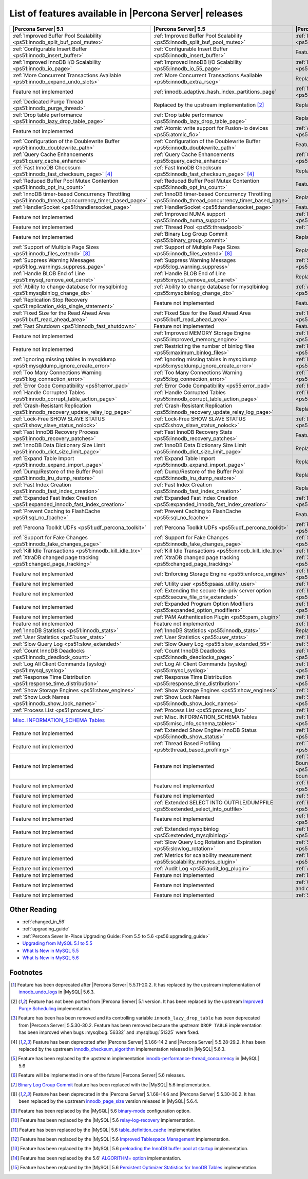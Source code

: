 .. _ps_versions_comparison:

=======================================================
List of features available in |Percona Server| releases
=======================================================

.. list-table::
   :header-rows: 1

   * - |Percona Server| 5.1
     - |Percona Server| 5.5
     - |Percona Server| 5.6
   * - :ref:`Improved Buffer Pool Scalability <ps51:innodb_split_buf_pool_mutex>`
     - :ref:`Improved Buffer Pool Scalability <ps55:innodb_split_buf_pool_mutex>`
     - :ref:`Improved Buffer Pool Scalability <ps56:innodb_split_buf_pool_mutex>`
   * - :ref:`Configurable Insert Buffer <ps51:innodb_insert_buffer>`
     - :ref:`Configurable Insert Buffer <ps55:innodb_insert_buffer>`
     - Feature not implemented
   * - :ref:`Improved InnoDB I/O Scalability <ps51:innodb_io_page>`
     - :ref:`Improved InnoDB I/O Scalability <ps55:innodb_io_55_page>`
     - :ref:`Improved InnoDB I/O Scalability <ps56:innodb_io_page>`
   * - :ref:`More Concurrent Transactions Available <ps51:innodb_expand_undo_slots>`
     - :ref:`More Concurrent Transactions Available <ps55:innodb_extra_rseg>`
     - Replaced by the upstream implementation [#n-1]_
   * - Feature not implemented
     - :ref:`innodb_adaptive_hash_index_partitions_page`
     - :ref:`Multiple Adaptive Hash Search Partitions <ps56:innodb_adaptive_hash_index_partitions_page>`
   * - :ref:`Dedicated Purge Thread <ps51:innodb_purge_thread>`
     - Replaced by the upstream implementation [#n-2]_
     - Replaced by the upstream implementation [#n-2]_
   * - :ref:`Drop table performance <ps51:innodb_lazy_drop_table_page>`
     - :ref:`Drop table performance <ps55:innodb_lazy_drop_table_page>`
     - Replaced by the upstream fix [#n-3]_
   * - Feature not implemented
     - :ref:`Atomic write support for Fusion-io devices <ps55:atomic_fio>`
     - :ref:`Atomic write support for Fusion-io devices <ps56:atomic_fio>`
   * - :ref:`Configuration of the Doublewrite Buffer <ps51:innodb_doublewrite_path>`
     - :ref:`Configuration of the Doublewrite Buffer <ps55:innodb_doublewrite_path>`
     - Feature not implemented
   * - :ref:`Query Cache Enhancements <ps51:query_cache_enhance>`
     - :ref:`Query Cache Enhancements <ps55:query_cache_enhance>`
     - :ref:`Query Cache Enhancements <ps56:query_cache_enhance>`
   * - :ref:`Fast InnoDB Checksum <ps51:innodb_fast_checksum_page>` [#n-4]_
     - :ref:`Fast InnoDB Checksum <ps55:innodb_fast_checksum_page>` [#n-4]_
     - Replaced by the upstream implementation [#n-4]_
   * - :ref:`Reduced Buffer Pool Mutex Contention <ps51:innodb_opt_lru_count>`
     - :ref:`Reduced Buffer Pool Mutex Contention <ps55:innodb_opt_lru_count>`
     - Feature not implemented
   * - :ref:`InnoDB timer-based Concurrency Throttling <ps51:innodb_thread_concurrency_timer_based_page>`
     - :ref:`InnoDB timer-based Concurrency Throttling <ps55:innodb_thread_concurrency_timer_based_page>`
     - Replaced by the upstream implementation [#n-5]_
   * - :ref:`HandlerSocket <ps51:handlersocket_page>`
     - :ref:`HandlerSocket <ps55:handlersocket_page>`
     - Feature not implemented [#n-6]_
   * - Feature not implemented
     - :ref:`Improved NUMA support <ps55:innodb_numa_support>`
     - :ref:`Improved NUMA support <ps56:innodb_numa_support>`
   * - Feature not implemented
     - :ref:`Thread Pool <ps55:threadpool>`
     - :ref:`Thread Pool <ps56:threadpool>`
   * - Feature not implemented
     - :ref:`Binary Log Group Commit <ps55:binary_group_commit>`
     - Replaced by the upstream implementation [#n-7]_
   * - :ref:`Support of Multiple Page Sizes <ps51:innodb_files_extend>` [#n-8]_
     - :ref:`Support of Multiple Page Sizes <ps55:innodb_files_extend>` [#n-8]_
     - Replaced by the upstream implementation [#n-8]_
   * - :ref:`Suppress Warning Messages <ps51:log_warnings_suppress_page>`
     - :ref:`Suppress Warning Messages <ps55:log_warning_suppress>`
     - :ref:`Suppress Warning Messages <ps56:log_warning_suppress>`
   * - :ref:`Handle BLOB End of Line <ps51:mysql_remove_eol_carret>`
     - :ref:`Handle BLOB End of Line <ps55:mysql_remove_eol_carret>`
     - Replaced by the upstream implementation [#n-9]_
   * - :ref:`Ability to change database for mysqlbinlog <ps51:mysqlbinlog_change_db>` 
     - :ref:`Ability to change database for mysqlbinlog <ps55:mysqlbinlog_change_db>`
     - :ref:`Ability to change database for mysqlbinlog <ps56:mysqlbinlog_change_db>`
   * - :ref:`Replication Stop Recovery <ps51:replication_skip_single_statement>`
     - Feature not implemented
     - Feature not implemented
   * - :ref:`Fixed Size for the Read Ahead Area <ps51:buff_read_ahead_area>`      
     - :ref:`Fixed Size for the Read Ahead Area <ps55:buff_read_ahead_area>`      
     - :ref:`Fixed Size for the Read Ahead Area <ps56:buff_read_ahead_area>`      
   * - :ref:`Fast Shutdown <ps51:innodb_fast_shutdown>`
     - Feature not implemented
     - Feature not implemented
   * - Feature not implemented
     - :ref:`Improved MEMORY Storage Engine <ps55:improved_memory_engine>`
     - :ref:`Improved MEMORY Storage Engine <ps56:improved_memory_engine>`
   * - Feature not implemented
     - :ref:`Restricting the number of binlog files <ps55:maximum_binlog_files>`
     - :ref:`Restricting the number of binlog files <ps56:maximum_binlog_files>`
   * - :ref:`Ignoring missing tables in mysqldump <ps51:mysqldump_ignore_create_error>`
     - :ref:`Ignoring missing tables in mysqldump <ps55:mysqldump_ignore_create_error>`
     - :ref:`Ignoring missing tables in mysqldump <ps56:mysqldump_ignore_create_error>`
   * - :ref:`Too Many Connections Warning <ps51:log_connection_error>`
     - :ref:`Too Many Connections Warning <ps55:log_connection_error>`
     - :ref:`Too Many Connections Warning <ps56:log_connection_error>`
   * - :ref:`Error Code Compatibility <ps51:error_pad>`
     - :ref:`Error Code Compatibility <ps55:error_pad>`
     - :ref:`Error Code Compatibility <ps56:error_pad>`
   * - :ref:`Handle Corrupted Tables <ps51:innodb_corrupt_table_action_page>`
     - :ref:`Handle Corrupted Tables <ps55:innodb_corrupt_table_action_page>`
     - :ref:`Handle Corrupted Tables <ps56:innodb_corrupt_table_action_page>`
   * - :ref:`Crash-Resistant Replication <ps51:innodb_recovery_update_relay_log_page>`
     - :ref:`Crash-Resistant Replication <ps55:innodb_recovery_update_relay_log_page>`
     - Replaced by the upstream implementation [#n-10]_
   * - :ref:`Lock-Free SHOW SLAVE STATUS <ps51:show_slave_status_nolock>`
     - :ref:`Lock-Free SHOW SLAVE STATUS <ps55:show_slave_status_nolock>`
     - :ref:`Lock-Free SHOW SLAVE STATUS <ps56:show_slave_status_nolock>`
   * - :ref:`Fast InnoDB Recovery Process <ps51:innodb_recovery_patches>`
     - :ref:`Fast InnoDB Recovery Stats <ps55:innodb_recovery_patches>`
     - Feature not implemented
   * - :ref:`InnoDB Data Dictionary Size Limit <ps51:innodb_dict_size_limit_page>`
     - :ref:`InnoDB Data Dictionary Size Limit <ps55:innodb_dict_size_limit_page>`
     - Replaced by the upstream implementation [#n-11]_
   * - :ref:`Expand Table Import <ps51:innodb_expand_import_page>`
     - :ref:`Expand Table Import <ps55:innodb_expand_import_page>`
     - Replaced by the upstream implementation [#n-12]_
   * - :ref:`Dump/Restore of the Buffer Pool <ps51:innodb_lru_dump_restore>`
     - :ref:`Dump/Restore of the Buffer Pool <ps55:innodb_lru_dump_restore>`
     - Replaced by the upstream implementation [#n-13]_
   * - :ref:`Fast Index Creation <ps51:innodb_fast_index_creation>`
     - :ref:`Fast Index Creation <ps55:innodb_fast_index_creation>`
     - Replaced by the upstream implementation [#n-14]_
   * - :ref:`Expanded Fast Index Creation <ps51:expanded_innodb_fast_index_creation>`
     - :ref:`Expanded Fast Index Creation <ps55:expanded_innodb_fast_index_creation>`
     - :ref:`Expanded Fast Index Creation <ps56:expanded_innodb_fast_index_creation>`
   * - :ref:`Prevent Caching to FlashCache <ps51:sql_no_fcache>`
     - :ref:`Prevent Caching to FlashCache <ps55:sql_no_fcache>`
     - Feature not implemented
   * - :ref:`Percona Toolkit UDFs <ps51:udf_percona_toolkit>`
     - :ref:`Percona Toolkit UDFs <ps55:udf_percona_toolkit>`
     - :ref:`Percona Toolkit UDFs <ps56:udf_percona_toolkit>`
   * - :ref:`Support for Fake Changes <ps51:innodb_fake_changes_page>`
     - :ref:`Support for Fake Changes <ps55:innodb_fake_changes_page>`
     - :ref:`Support for Fake Changes <ps56:innodb_fake_changes_page>`
   * - :ref:`Kill Idle Transactions <ps51:innodb_kill_idle_trx>`
     - :ref:`Kill Idle Transactions <ps55:innodb_kill_idle_trx>`
     - :ref:`Kill Idle Transactions <ps56:innodb_kill_idle_trx>`
   * - :ref:`XtraDB changed page tracking <ps51:changed_page_tracking>`
     - :ref:`XtraDB changed page tracking <ps55:changed_page_tracking>`
     - :ref:`XtraDB changed page tracking <ps56:changed_page_tracking>`
   * - Feature not implemented
     - :ref:`Enforcing Storage Engine <ps55:enforce_engine>`
     - :ref:`Enforcing Storage Engine <ps56:enforce_engine>`
   * - Feature not implemented
     - :ref:`Utility user <ps55:psaas_utility_user>`
     - :ref:`Utility user <ps56:psaas_utility_user>`
   * - Feature not implemented
     - :ref:`Extending the secure-file-priv server option <ps55:secure_file_priv_extended>`
     - :ref:`Extending the secure-file-priv server option <ps56:secure_file_priv_extended>`
   * - Feature not implemented
     - :ref:`Expanded Program Option Modifiers <ps55:expanded_option_modifiers>`
     - :ref:`Expanded Program Option Modifiers <ps56:expanded_option_modifiers>`
   * - Feature not implemented
     - :ref:`PAM Authentication Plugin <ps55:pam_plugin>`
     - :ref:`PAM Authentication Plugin <ps56:pam_plugin>`
   * - Feature not implemented
     - Feature not implemented
     - :ref:`Log Archiving for XtraDB <ps56:log_archiving>`
   * - :ref:`InnoDB Statistics <ps51:innodb_stats>`
     - :ref:`InnoDB Statistics <ps55:innodb_stats>`
     - Replaced by the upstream implementation [#n-15]_
   * - :ref:`User Statistics <ps51:user_stats>`
     - :ref:`User Statistics <ps55:user_stats>`
     - :ref:`User Statistics <ps56:user_stats>`
   * - :ref:`Slow Query Log <ps51:slow_extended>`
     - :ref:`Slow Query Log <ps55:slow_extended_55>`
     - :ref:`Slow Query Log <ps56:slow_extended>`
   * - :ref:`Count InnoDB Deadlocks <ps51:innodb_deadlock_count>`
     - :ref:`Count InnoDB Deadlocks <ps55:innodb_deadlocks_page>`
     - :ref:`Count InnoDB Deadlocks <ps56:innodb_deadlocks_page>`
   * - :ref:`Log All Client Commands (syslog) <ps51:mysql_syslog>`
     - :ref:`Log All Client Commands (syslog) <ps55:mysql_syslog>`
     - :ref:`Log All Client Commands (syslog) <ps56:mysql_syslog>`
   * - :ref:`Response Time Distribution <ps51:response_time_distribution>`
     - :ref:`Response Time Distribution <ps55:response_time_distribution>`
     - :ref:`Response Time Distribution <ps56:response_time_distribution>`
   * - :ref:`Show Storage Engines <ps51:show_engines>`
     - :ref:`Show Storage Engines <ps55:show_engines>`
     - :ref:`Show Storage Engines <ps56:show_engines>`
   * - :ref:`Show Lock Names <ps51:innodb_show_lock_names>`
     - :ref:`Show Lock Names <ps55:innodb_show_lock_names>`
     - :ref:`Show Lock Names <ps56:innodb_show_lock_names>`
   * - :ref:`Process List <ps51:process_list>`
     - :ref:`Process List <ps55:process_list>`
     - :ref:`Process List <ps56:process_list>`
   * - `Misc. INFORMATION_SCHEMA Tables <http://www.percona.com/doc/percona-server/5.1/diagnostics/misc_info_schema_tables.html>`_
     - :ref:`Misc. INFORMATION_SCHEMA Tables <ps55:misc_info_schema_tables>`
     - :ref:`Misc. INFORMATION_SCHEMA Tables <ps56:misc_info_schema_tables>`
   * - Feature not implemented
     - :ref:`Extended Show Engine InnoDB Status <ps55:innodb_show_status>`
     - :ref:`Extended Show Engine InnoDB Status <ps56:innodb_show_status>`
   * - Feature not implemented
     - :ref:`Thread Based Profiling <ps55:thread_based_profiling>`
     - :ref:`Thread Based Profiling <ps56:thread_based_profiling>`
   * - Feature not implemented
     - Feature not implemented
     - :ref:`XtraDB Performance Improvements for I/O-Bound Highly-Concurrent Workloads <ps56:xtradb_performance_improvements_for_io-bound_highly-concurrent_workloads>`
   * - Feature not implemented
     - Feature not implemented
     - :ref:`Page cleaner thread tuning <ps56:page_cleaner_tuning>`
   * - Feature not implemented
     - Feature not implemented
     - :ref:`Statement Timeout <ps56:statement_timeout>`
   * - Feature not implemented
     - :ref:`Extended SELECT INTO OUTFILE/DUMPFILE <ps55:extended_select_into_outfile>`
     - :ref:`Extended SELECT INTO OUTFILE/DUMPFILE <ps56:extended_select_into_outfile>`
   * - Feature not implemented
     - Feature not implemented
     - :ref:`Per-query variable statement <ps56:per_query_variable_statement>`
   * - Feature not implemented
     - :ref:`Extended mysqlbinlog <ps55:extended_mysqlbinlog>`
     - :ref:`Extended mysqlbinlog <ps56:extended_mysqlbinlog>`
   * - Feature not implemented
     - :ref:`Slow Query Log Rotation and Expiration <ps55:slowlog_rotation>`
     - :ref:`Slow Query Log Rotation and Expiration <ps56:slowlog_rotation>`
   * - Feature not implemented
     - :ref:`Metrics for scalability measurement <ps55:scalability_metrics_plugin>`
     - :ref:`Metrics for scalability measurement <ps56:scalability_metrics_plugin>`
   * - Feature not implemented
     - :ref:`Audit Log <ps55:audit_log_plugin>`
     - :ref:`Audit Log <ps56:audit_log_plugin>`
   * - Feature not implemented
     - Feature not implemented
     - :ref:`Backup Locks <ps56:backup_locks>`
   * - Feature not implemented
     - Feature not implemented
     - :ref:`CSV engine mode for standard-compliant quote and comma parsing <ps56:csv_engine_mode>`
   * - Feature not implemented
     - Feature not implemented
     - :ref:`Super read-only <ps56:super-read-only>`
   

Other Reading
=============

* :ref:`changed_in_56`
* :ref:`upgrading_guide`
* :ref:`Percona Sever In-Place Upgrading Guide: From 5.5 to 5.6 <ps56:upgrading_guide>`
* `Upgrading from MySQL 5.1 to 5.5 <http://dev.mysql.com/doc/refman/5.5/en/upgrading-from-previous-series.html>`_
* `What Is New in MySQL 5.5 <http://dev.mysql.com/doc/refman/5.5/en/mysql-nutshell.html>`_
* `What Is New in MySQL 5.6 <http://dev.mysql.com/doc/refman/5.6/en/mysql-nutshell.html>`_

Footnotes
=========

.. [#n-1] Feature has been deprecated after |Percona Server| 5.5.11-20.2. It has replaced by the upstream implementation of `innodb_undo_logs <https://dev.mysql.com/doc/refman/5.6/en/innodb-parameters.html#sysvar_innodb_undo_logs>`_ in |MySQL| 5.6.3.
.. [#n-2] Feature has not been ported from |Percona Server| 5.1 version. It has been replaced by the upstream `Improved Purge Scheduling <https://dev.mysql.com/doc/refman/5.6/en/innodb-performance.html#innodb-improved-purge-scheduling>`_ implementation.
.. [#n-3] Feature has been has been removed and its controlling variable ``innodb_lazy_drop_table`` has been deprecated from |Percona Server| 5.5.30-30.2. Feature has been removed because the upstream ``DROP TABLE`` implementation has been improved when bugs :mysqlbug:`56332` and :mysqlbug:`51325` were fixed.
.. [#n-4] Feature has been deprecated after |Percona Server| 5.1.66-14.2 and |Percona Server| 5.5.28-29.2. It has been replaced by the upstream `innodb_checksum_algorithm <http://dev.mysql.com/doc/refman/5.6/en/innodb-parameters.html#sysvar_innodb_checksum_algorithm>`_ implementation released in |MySQL| 5.6.3.
.. [#n-5] Feature has been replaced by the upstream implementation `innodb-performance-thread_concurrency <https://dev.mysql.com/doc/refman/5.6/en/innodb-performance.html#innodb-performance-thread_concurrency>`_ in |MySQL| 5.6
.. [#n-6] Feature will be implemented in one of the future |Percona Server| 5.6 releases. 
.. [#n-7] `Binary Log Group Commit <http://mysqlmusings.blogspot.se/2012/06/binary-log-group-commit-in-mysql-56.html>`_ feature has been replaced with the |MySQL| 5.6 implementation. 
.. [#n-8] Feature has been deprecated in the |Percona Server| 5.1.68-14.6 and |Percona Server| 5.5.30-30.2. It has been replaced by the upstream `innodb_page_size <http://dev.mysql.com/doc/refman/5.6/en/innodb-parameters.html#sysvar_innodb_page_size>`_ version released in |MySQL| 5.6.4.
.. [#n-9] Feature has been replaced by the |MySQL| 5.6 `binary-mode <http://dev.mysql.com/doc/refman/5.6/en/mysql-command-options.html#option_mysql_binary-mode>`_ configuration option.
.. [#n-10] Feature has been replaced by the |MySQL| 5.6 `relay-log-recovery <http://dev.mysql.com/doc/refman/5.6/en/replication-options-slave.html#option_mysqld_relay-log-recovery>`_ implementation.
.. [#n-11] Feature has been replaced by the |MySQL| 5.6 `table_definition_cache <https://dev.mysql.com/doc/refman/5.6/en/server-system-variables.html#sysvar_table_definition_cache>`_ implementation.
.. [#n-12] Feature has been replaced by the |MySQL| 5.6 `Improved Tablespace Management <https://dev.mysql.com/doc/refman/5.6/en/innodb-performance.html#innodb-tablespace-management>`_ implementation.
.. [#n-13] Feature has been replaced by the |MySQL| 5.6 `preloading the InnoDB buffer pool at startup <https://dev.mysql.com/doc/refman/5.6/en/innodb-performance.html#innodb-preload-buffer-pool>`_ implementation.
.. [#n-14] Feature has been replaced by the 5.6' `ALGORITHM= option <http://dev.mysql.com/doc/refman/5.6/en/alter-table.html>`_ implementation. 
.. [#n-15] Feature has been replaced by the |MySQL| 5.6 `Persistent Optimizer Statistics for InnoDB Tables <https://dev.mysql.com/doc/refman/5.6/en/innodb-performance.html#innodb-persistent-stats>`_ implementation.

